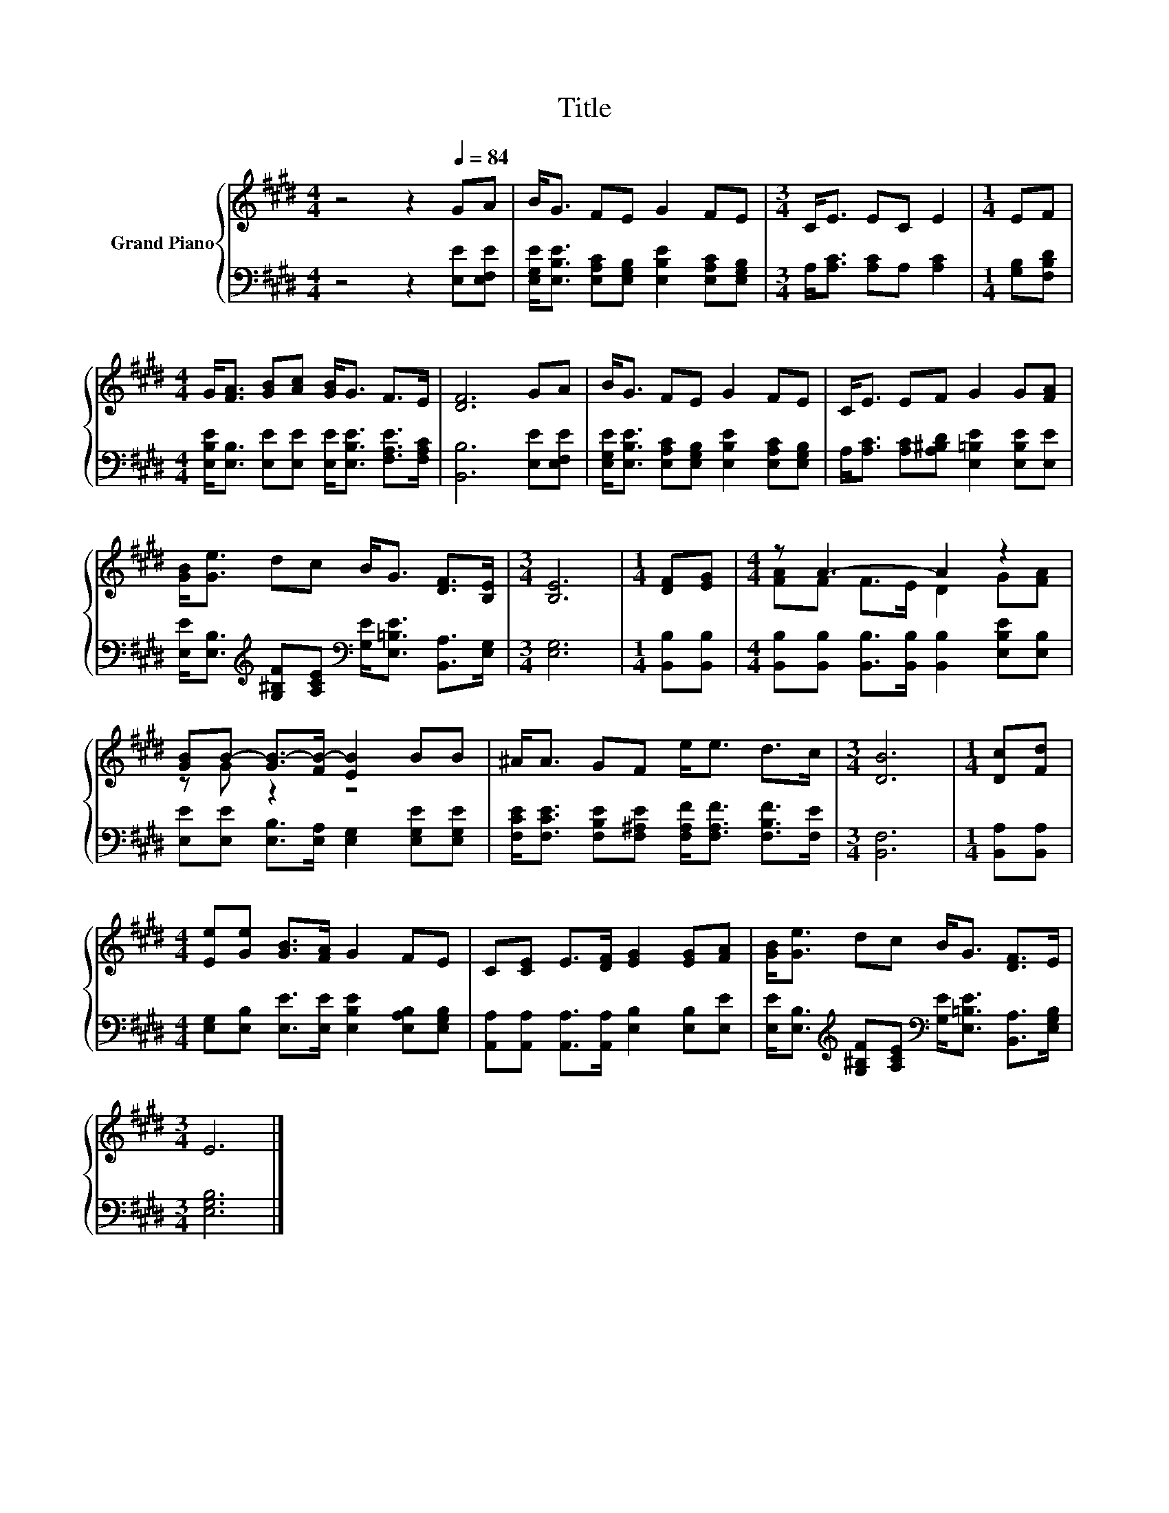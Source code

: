 X:1
T:Title
%%score { ( 1 3 ) | 2 }
L:1/8
M:4/4
K:E
V:1 treble nm="Grand Piano"
V:3 treble 
V:2 bass 
V:1
 z4 z2[Q:1/4=84] GA | B<G FE G2 FE |[M:3/4] C<E EC E2 |[M:1/4] EF | %4
[M:4/4] G<[FA] [GB][Ac] [GB]<G F>E | [DF]6 GA | B<G FE G2 FE | C<E EF G2 G[FA] | %8
 [GB]<[Ge] dc B<G [DF]>[B,E] |[M:3/4] [B,E]6 |[M:1/4] [DF][EG] |[M:4/4] z A3- A2 z2 | %12
 [GB]B- [GB-]>[FB-] [EB]2 BB | ^A<A GF e<e d>c |[M:3/4] [DB]6 |[M:1/4] [Dc][Fd] | %16
[M:4/4] [Ee][Ge] [GB]>[FA] G2 FE | C[CE] E>[DF] [EG]2 [EG][FA] | [GB]<[Ge] dc B<G [DF]>E | %19
[M:3/4] E6 |] %20
V:2
 z4 z2 [E,E][E,F,E] | [E,G,E]<[E,B,E] [E,A,C][E,G,B,] [E,B,E]2 [E,A,C][E,G,B,] | %2
[M:3/4] A,<[A,C] [A,C]A, [A,C]2 |[M:1/4] [G,B,][F,B,D] | %4
[M:4/4] [E,B,E]<[E,B,] [E,E][E,E] [E,E]<[E,B,E] [F,A,E]>[F,A,C] | [B,,B,]6 [E,E][E,F,E] | %6
 [E,G,E]<[E,B,E] [E,A,C][E,G,B,] [E,B,E]2 [E,A,C][E,G,B,] | %7
 A,<[A,C] [A,C][A,^B,D] [E,=B,E]2 [E,B,E][E,E] | %8
 [E,E]<[E,B,][K:treble] [G,^B,F][A,CE][K:bass] [G,E]<[E,=B,E] [B,,A,]>[E,G,] |[M:3/4] [E,G,]6 | %10
[M:1/4] [B,,B,][B,,B,] |[M:4/4] [B,,B,][B,,B,] [B,,B,]>[B,,B,] [B,,B,]2 [E,B,E][E,B,] | %12
 [E,E][E,E] [E,B,]>[E,A,] [E,G,]2 [E,G,E][E,G,E] | %13
 [F,CE]<[F,CE] [F,B,E][F,^A,E] [F,A,F]<[F,A,F] [F,B,F]>[F,E] |[M:3/4] [B,,F,]6 | %15
[M:1/4] [B,,A,][B,,A,] |[M:4/4] [E,G,][E,B,] [E,E]>[E,E] [E,B,E]2 [E,A,B,][E,G,B,] | %17
 [A,,A,][A,,A,] [A,,A,]>[A,,A,] [E,B,]2 [E,B,][E,E] | %18
 [E,E]<[E,B,][K:treble] [G,^B,F][A,CE][K:bass] [G,E]<[E,=B,E] [B,,A,]>[E,G,B,] | %19
[M:3/4] [E,G,B,]6 |] %20
V:3
 x8 | x8 |[M:3/4] x6 |[M:1/4] x2 |[M:4/4] x8 | x8 | x8 | x8 | x8 |[M:3/4] x6 |[M:1/4] x2 | %11
[M:4/4] [FA]F F>E D2 G[FA] | z G z2 z4 | x8 |[M:3/4] x6 |[M:1/4] x2 |[M:4/4] x8 | x8 | x8 | %19
[M:3/4] x6 |] %20

